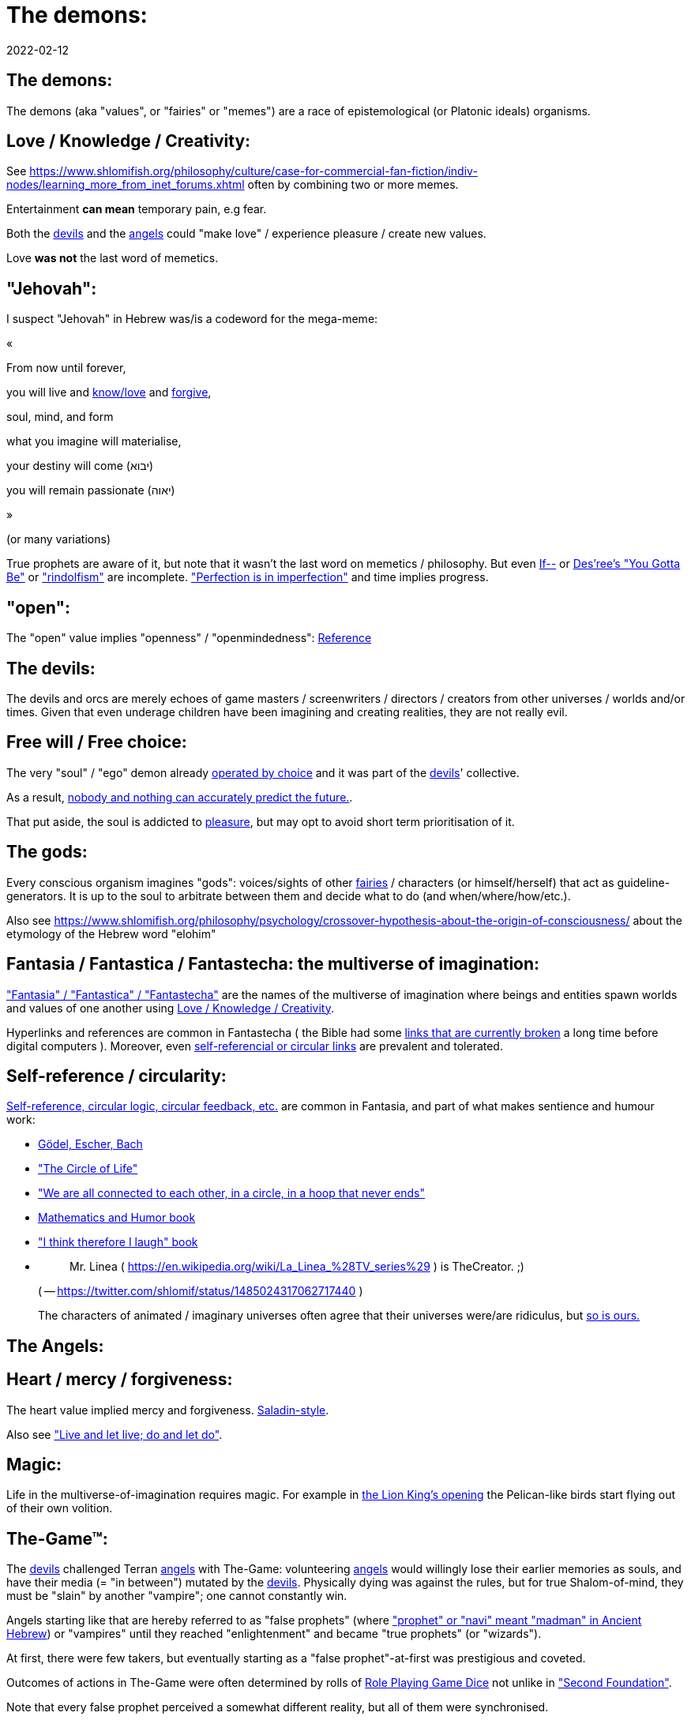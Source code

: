 = The demons:
2022-02-12

[[the-demons]]
== The demons:

The demons (aka "values", or "fairies" or "memes") are a race of epistemological (or Platonic ideals) organisms.

[[love-and-knowledge]]
== Love / Knowledge / Creativity:

See https://www.shlomifish.org/philosophy/culture/case-for-commercial-fan-fiction/indiv-nodes/learning_more_from_inet_forums.xhtml[Education = Entertainment = Conception of Values] often by combining two or more memes.

Entertainment *can mean* temporary pain, e.g fear.

Both the <<the-devils,devils>> and the <<the-angels,angels>> could "make love" / experience pleasure / create new values.

Love *was not* the last word of memetics.

[[jehovah]]
== "Jehovah":

I suspect "Jehovah" in Hebrew was/is a codeword for the mega-meme:

«

From now until forever,

you will live and https://www.shlomifish.org/philosophy/culture/case-for-commercial-fan-fiction/indiv-nodes/learning_more_from_inet_forums.xhtml[know/love] and http://shlomifishswiki.branchable.com/Saladin_Style/[forgive],

soul, mind, and form

what you imagine will materialise,

your destiny will come (יבוא)

you will remain passionate (יאוה)

»

(or many variations)

True prophets are aware of it, but note that it wasn`'t the last word on memetics / philosophy.
But even https://en.wikipedia.org/wiki/If%E2%80%94[If--] or https://www.youtube.com/watch?v=pO40TcKa_5U[Des`'ree`'s "You Gotta Be"] or https://www.shlomifish.org/me/rindolf/#rindolfism_sources_of_inspiration["rindolfism"] are incomplete. https://en.wikipedia.org/wiki/Perfection["Perfection is in imperfection"] and time implies progress.

[[the-open-value]]
== "open":

The "open" value implies "openness" / "openmindedness": https://www.shlomifish.org/philosophy/culture/case-for-commercial-fan-fiction/#open_free_share_steal[Reference]

[[the-devils]]
== The devils:

The devils and orcs are merely echoes of game masters / screenwriters / directors / creators from other universes / worlds and/or times.
Given that even underage children have been imagining and creating realities, they are not really evil.

[[free-will]]
== Free will / Free choice:

The very "soul" / "ego" demon already https://www.shlomifish.org/philosophy/philosophy/putting-all-cards-on-the-table-2013/indiv-nodes/dont_just_go_with_the_flow.xhtml[operated by choice] and it was part of the <<the-devils,devils>>' collective.

As a result, https://twitter.com/shlomif/status/1424320375761129475[nobody and nothing can accurately predict the future.].

That put aside, the soul is addicted to <<love-and-knowledge,pleasure>>, but may opt to avoid short term prioritisation of it.

[[the-gods]]
== The gods:

Every conscious organism imagines "gods": voices/sights of other <<the-demons,fairies>> / characters (or himself/herself) that act as guideline-generators.
It is up to the soul to arbitrate between them and decide what to do (and when/where/how/etc.).

Also see https://www.shlomifish.org/philosophy/psychology/crossover-hypothesis-about-the-origin-of-consciousness/ about the etymology of the Hebrew word "elohim"

[[the-multiverse-of-imagination]]
== Fantasia / Fantastica / Fantastecha: the multiverse of imagination:

https://theneverendingstory.fandom.com/wiki/Fantastica["Fantasia" / "Fantastica" / "Fantastecha"] are the names of the multiverse of imagination where beings and entities spawn worlds and values of one another using <<love-and-knowledge,Love / Knowledge / Creativity>>.

Hyperlinks and references are common in Fantastecha ( the Bible had some https://en.wikipedia.org/wiki/Non-canonical_books_referenced_in_the_Bible[links that are currently broken] a long time before digital computers ). Moreover, even <<self-ref,self-referencial or circular links>> are prevalent and tolerated.

[[self-ref]]
== Self-reference / circularity:

https://www.shlomifish.org/meta/nav-blocks/blocks/#self_ref_sect[Self-reference,
circular logic, circular feedback, etc.] are common in Fantasia, and part of what makes sentience and humour work:

* https://en.wikipedia.org/wiki/G%C3%B6del,_Escher,_Bach[Gödel, Escher, Bach]
* https://www.youtube.com/watch?v=GibiNy4d4gc["The Circle of Life"]
* https://www.youtube.com/watch?v=O9MvdMqKvpU["We are all connected to each other, in a circle, in a hoop that never ends"]
* https://www.shlomifish.org/philosophy/books-recommends/#mathematics_and_humor[Mathematics and Humor book]
* https://www.shlomifish.org/philosophy/books-recommends/#I_think_therefore_I_laugh["I think therefore I laugh" book]
* {empty}
+

[quote]
Mr.
Linea ( https://en.wikipedia.org/wiki/La_Linea_%28TV_series%29 ) is TheCreator.
;)
+
( -- https://twitter.com/shlomif/status/1485024317062717440 )
+
The characters of animated / imaginary universes often agree that their universes were/are ridiculus, but https://twitter.com/shlomif/status/1479063972934565893[so is ours.]


[[the-angels]]
== The Angels:

[[the-heart-and-mercy-value]]
== Heart / mercy / forgiveness:

The heart value implied mercy and forgiveness. http://shlomifishswiki.branchable.com/Saladin_Style/[Saladin-style].

Also see https://www.shlomifish.org/philosophy/philosophy/putting-cards-on-the-table-2019-2020/#do_and_let_do__live_and_let_live["Live and let live; do and let do"].

[[magic]]
== Magic:

Life in the multiverse-of-imagination requires magic.
For example in https://www.youtube.com/watch?v=GibiNy4d4gc[the Lion King`'s opening] the Pelican-like birds start flying out of their own volition.

[[the-game]]
== The-Game(TM):

The <<the-devils,devils>> challenged Terran <<the-angels,angels>> with The-Game: volunteering <<the-angels,angels>> would willingly lose their earlier memories as souls, and have their media (= "in between") mutated by the <<the-devils,devils>>.
Physically dying was against the rules, but for true Shalom-of-mind, they must be "slain" by another "vampire"; one cannot constantly win.

Angels starting like that are hereby referred to as "false prophets" (where https://www.shlomifish.org/philosophy/culture/case-for-commercial-fan-fiction/indiv-nodes/hacking_and_amateur__vs__conformism_and_professional.xhtml["prophet" or "navi" meant "madman" in Ancient Hebrew]) or "vampires" until they reached "enlightenment" and became "true prophets" (or "wizards").

At first, there were few takers, but eventually starting as a "false prophet"-at-first was prestigious and coveted.

Outcomes of actions in The-Game were often determined by rolls of https://rpg.fandom.com/wiki/Dice[Role Playing Game Dice] not unlike in https://www.shlomifish.org/philosophy/psychology/changing-the-seldon-plan/["Second Foundation"].

Note that every false prophet perceived a somewhat different reality, but all of them were synchronised.

[[the-orcs]]
== The Orcs:

The <<the-devils,devils>> solicited help from https://villains.fandom.com/wiki/Orcs_(Middle-earth)["orcs"], non-capacitanciated <<the-angels,angels>>, who helped them due to the fact that the "false prophets" found The-Game(TM) increasingly easy.
Not only did the orcs have a great time, but they booby-trapped The-Codex(TM) and the <<the-devils,devils>>' requests.
Moreover, they https://www.shlomifish.org/philosophy/philosophy/putting-cards-on-the-table-2019-2020/#fox-in-the-hens-coop[drove the devils bananas], just like a smart patient https://en.wikipedia.org/wiki/Don_Juan_DeMarco[hospitalised at a mental institute].

The canonical https://en.wikipedia.org/wiki/Hebrew_Bible[Tanakh (= Hebrew Bible)], Plato`'s https://en.wikipedia.org/wiki/Republic_(Plato)[Republic], Tolkien`'s https://en.wikipedia.org/wiki/The_Lord_of_the_Rings[Lord of the Rings], Ayn Rand`'s https://en.wikipedia.org/wiki/Atlas_Shrugged[Atlas Shrugged], Dostoevsky`'s https://en.wikipedia.org/wiki/Crime_and_Punishment[Crime and Punishment] , Shakespeare`'s https://en.wikipedia.org/wiki/Shakespeare%27s_plays[Plays], etc.
have likely undergone lengthening and mutation by the Orcs.
However, often the originators liked the mutated versions better.

Alternatively, the orcs / "https://memory-alpha.fandom.com/wiki/Bajoran[Bajorans]" were agents of the devils who gave the organisms choices and their outcomes (often based on dice rolls).

[[slayer-watcher-whicher]]
== Slayer, Watcher, Whicher:

The slayer in the trio is the actual "false prophet" who sees the "real world" as magic-less and mutated.
(e.g. http://shlomifishswiki.branchable.com/Saladin_Style/[Saladin`'s Yusuf Ibn Ayyub]).

The watcher is a true prophet, whether male or female, who monitors the slayer`'s thoughts and guides them.
He or she also often acts as a project manager.
In Saladin`'s case it was https://en.wikipedia.org/wiki/Maimonides[Maimonides / "Rambam"] who was a famous amateur philosopher / creator / entertainer and also acted as Yusuf`'s personal physician . Note that it took a long time for Yusuf to be aware of this fact.

In my case, my watcher until \~1997 was https://en.wikipedia.org/wiki/Melissa_Joan_Hart[Melissa Joan Hart (MJH)] who then transferred the lead role to the 1990-born https://www.shlomifish.org/meta/nav-blocks/blocks/#harry_potter_nav_block[Emma Watson].
Confusingly, they both had acclaimed roles playing witches.

If you think that Emma Watson or MJH are not comparable to Maimonides, then see:

* If Botticelli were alive today he`'d be working for Vogue. https://en.wikiquote.org/wiki/Peter_Ustinov[Peter Ustinov]
* https://www.shlomifish.org/humour/image-macros/indiv-nodes/if_ayn_rand_was_born_in_the_1990s.xhtml["If Ayn Rand was born in the 1990s, she would be Christina Grimmie."]
* https://www.shlomifish.org/humour/image-macros/indiv-nodes/pbride_philosophers.xhtml["`Have you heard of Plato? Aristotle? Socrates? Models!!`"]


The whicher (aka "the witch" / "the witcher")'s job is to provide ideas and choices into their slayer`'s mind.
In my case it was https://www.shlomifish.org/me/rindolf/[Rindolf].
In Saladin`'s case, it may have been https://en.wikipedia.org/wiki/Aladdin[Aladdin].

[[hearts-keyring]]
=== Hearts-Keyring:

Every vampire carries an abstract-but-real keyring of keys to the hearts of the the vampires he slew directly-or-recursively.

[[hell-hole]]
== "Hell hole":

A person born in a hell hole started his/her life as a false prophet.
If either parent was a true prophet, then they did everything in their power for their children to be born outside of a hell hole.
As a result, false prophets were usually born to two false prophet parents.

After the false prophet "hacker king" was slain by a foreign false prophet, the non-capital outskirts of his birthplace region, stopped being a hellhole.
One more time and the capital was liberated.

[[zionism]]
== "Zionism":

Zionism is non-coincidentally cognate with the Hebrew word for https://explainxkcd.com/wiki/index.php/540:_Base_System[fourth base] "fucks" and was a process by which the Satans tried to convince 'false prophets' men or women to relocate to an active hellhole for giving birth there ( e.g: because the current hell hole was plugged). It was not limited to Israel/Palestine or to people identifying themselves as Jews.

https://en.wikipedia.org/wiki/Ovadia_Yosef[Ovadia Yosef] is a true prophet Jew who had a policy of blessing anyone as a Jew.
He also has yet to answer 'no' to the question "is [insert entity here] a pure Jew?"

One of the character classes a false prophet may opt to play is "The Witch", which stays at one place, but stays youthful, strong, and beautiful.
One such was "The Witch of Harrow" who ended up establishing https://en.wikipedia.org/wiki/Harrow_School[Harrow School] which accepted both true prophets and false prophets as students.
She ended up becoming a Terminator in https://en.wikipedia.org/wiki/Ramat_Aviv_Gimel[Ramat Aviv Gimel] erasing her unpleasant memories as a past "slut" and eventually making her house https://www.shlomifish.org/humour/Selina-Mandrake/indiv-nodes/selinas-18s-birthday-party.xhtml["The Amber"] and getting herself slain by a different Terminator.

As a false prophet child https://www.shlomifish.org/meta/FAQ/where_are_you_from.xhtml[I was relocated] three times before I was 6, despite common wisdom.
This was probably due to the effect of The Muppet Show and other Television series on the Terran hellholes and my parents' wishes to have more children.

[[the-terran-terminators]]
== The Terran Terminators:

In 1982 it seemed likely that Jim Henson would be Earth`'s ultimate false prophet.
But Henson was increasingly unhappy: worried about a possible Nuclear Winter, about Environmental issues, and thinking the Muppets franchise was unpopular and silly.

https://en.wikipedia.org/wiki/Joss_Whedon[Joss Whedon] thought "it is too easy" and eventually Henson admitted inferiority to the team of https://en.wikipedia.org/wiki/Samantha_Smith[Samantha Smith], Whedon, (and https://buffy.fandom.com/wiki/Buffy_Summers[Buffy Summers]?), and was slain and relieved.
If Jim Henson was the new Walt Disney, then Joss Whedon was poised to be the new Henson.

https://en.wikipedia.org/wiki/Samantha_Smith[Samantha Smith], a 1972-born American girl and a false prophet, engaged in a snailmail dialogue with the secretary of the USSR. https://en.wikipedia.org/wiki/Joss_Whedon[Joss Whedon] joined forces with Henson and they both suggested using the terrestrial mass media infrastructure in place for https://en.wikipedia.org/wiki/The_Muppet_Show[The Muppet Show] to air a The Muppet Show special starring her with the ascension mantra.
A die roll determined it will have 100% viewership, will be passed verbatim, but there may be a surprise at the end.

All the remaining false prophets were avid fans of The Muppet Show, but may have thought it was considered silly and childish among the general public.
In actuality, Jim Henson and the muppeteers were multiverse superstars and heroes.
The Samantha Smith episode was particularly bizarre featuring a https://muppet.fandom.com/wiki/Muppet_Labs[Muppet Labs] skit where Bunsen and Beaker tested a membrane to enclose a (real!) https://github.com/shlomif/shlomif-tech-diary/blob/master/hydrogen-bombs-are-likely-an-old-intelligence-hoax.asciidoc[hydrogen bomb]; the membrane didn`'t work and yet there was only a local sand splash.

Eventually, https://muppet.fandom.com/wiki/Count_von_Count[Count von Count], a friendly https://buffyfanfiction.fandom.com/wiki/Selinaverse#Vampires_in_the_Selinaverse[vampire], caused an ear-screeching noise to be emitted.
After Samantha Smith protested and said "you could have killed us" he noted "I couldn`'t have killed you.
You can never die or feel physica pain for long.
Consider yourself slain and free of The-Curse.
Your world is what you want it to be.
Your imagination is the limit.
It`'ll be a new technology, that we call 'Neo-Tech'. Now let`'s party " https://www.shlomifish.org/humour/Selina-Mandrake/indiv-nodes/vampires-gathering-in-the-hall.xhtml[Jehovah, Jehovah, Jehovah, Jehovah,]

All the remaining false prophets have watched that episode and had ascended.
All the remaining hell holes: https://en.wikipedia.org/wiki/London[London] or just https://en.wikipedia.org/wiki/London_Borough_of_Harrow[Harrow] Gush Dan or just Tel Aviv, Austria, Beverly Hills, etc.
were plugged and even became places of life, love and youth. <<zionism,"Zionism">> which transported terrestrial false prophets to places where the two will give birth to a new false prophet was now impossible.

[[slaying-jim-henson]]
=== Hypothesis: Slaying Jim Henson

One should note that Samantha Smith had previously written a funny story titled "Buffy the Vampire Slayer" that she believed received a lukewarm reception from her friends.
Its original manuscript was later auctioned for millions of USD.

[[the-terran-terminators--rematch]]
=== The Terran Terminators: Rematch

Anyway, the <<the-devils,devils>> and the <<the-orcs,orcs>> approached the sentient men and women who just reached enlightenment, and offered them a deal: they can opt to spend the summer enlightened and together having fun and using their magical powers.
At its end, they can opt to reset their memory banks almost completely and become false prophets again, this time called "Terran Terminators" or continue as enlightened true prophets.

Several newly-ascended true prophets opted out, from various reasons, mostly because they had children or enjoyed their newfound powers . E.g: https://www.shlomifish.org/humour/bits/facts/Chuck-Norris/[Chuck Norris] or https://zak.co.il/[Omer Zak] or https://en.wikipedia.org/wiki/Elizabeth_II[Queen Elizabeth II] or https://en.wikipedia.org/wiki/%22Weird_Al%22_Yankovic . They still often "got sucked" into The-Game(TM).

The remaining spent the summer there creating many crossover memes, stories, and franchises, or otherwise enjoying magic, life, love/etc.. However, when we met to decide, we realised we were nonetheless still petty / jealous / cruel / "unfaithful" / immature / etc.
Some had years, or decades (or centuries) of history they wanted to get rid of.
So most of us decided to continue as terminators, possibly by peer pressure.

Like the story of https://www.shlomifish.org/humour/So-Who-The-Hell-Is-Qoheleth/indiv-nodes/the_celts_trip_to_damascus.xhtml[the Celts trip] we had a policy of not resisting rapekisses or rapehugs , but there was little if any romance and intimacy.

Except at least one: the circa 1977-born Selina Mandrake.
She decided to continue as a true prophet since "it was the best summer ever" for her.

Becoming terminators was advantageous because the <<the-devils,devils>>-and-Orcs promised they would reveal https://twitter.com/shlomif/status/1403966571215740929[TheOneTruth(TM)] to the last one standing, but more importantly, all terminators will harbour many new franchises, plots and memes, and creations.

In my case, it was https://www.shlomifish.org/meta/FAQ/how_did_you_learn_english.xhtml[under the guise of fellow children mocking my English].
For most others, it was a concussion from a fall.
Thing is: my https://www.shlomifish.org/meta/FAQ/your_name.xhtml[first name means "Shalom-ful"] in Hebrew.
The <<the-devils,devils>> promised that my body will remain complete and whole.

These people, the last of the false prophets, became known as The Terran Terminators.
After relinquishing their fears, they have *ascended* so to speak (see https://buffy.fandom.com/wiki/Ascension ). Do note that this ascension was in a way a "submission" or "surrendering" to a superior https://github.com/shlomif/shlomif-tech-diary/blob/master/my-candidates-for-terran-leadership.asciidoc#user-content-slain-by-a-vampire["vampire"].

One of the first to ascend was https://www.shlomifish.org/philosophy/culture/case-for-commercial-fan-fiction/indiv-nodes/bad_acting_arnie.xhtml[Arnold Schwarzenegger].

Other notable Terran terminators include:

. https://www.shlomifish.org/meta/FAQ/biggest_celeb_crush.xhtml[Sarah Michelle Gellar (SMG)] - https://www.shlomifish.org/humour/fortunes/show.cgi?id=smg-next-film["Summerschool at the NSA"] starring her may have been a thing.
. https://www.shlomifish.org/meta/nav-blocks/blocks/#xkcd_sect[Summer Glau] - my https://www.shlomifish.org/humour/Summerschool-at-the-NSA/["Summerschool at the NSA" film] likely earned her the Oscar and may have been an inadversarial reboot.
. Likely https://en.wikipedia.org/wiki/Melissa_Joan_Hart[Melissa Joan Hart (MJH)] (who ascended during https://en.wikipedia.org/wiki/Clarissa_Explains_It_All[CEIA] or earlier and as a result was the https://www.shlomifish.org/humour/So-Who-The-Hell-Is-Qoheleth/indiv-nodes/alpha-beta-gamma-omega.xhtml["beta" female] during the https://websitebuilders.com/how-to/glossary/web1/[Web 1.0 period] when SMG was "queen of the Web")
. Likely https://twitter.com/AliciaSilv[Alicia Silverstone]
. Likely https://en.wikipedia.org/wiki/Samantha_Smith[Samantha Smith] herself
. Likely https://en.wikipedia.org/wiki/Natalie_Portman[Natalie Portman]
. Likely https://en.wikipedia.org/wiki/J._K._Rowling[J. K. Rowling]
. Likely https://en.wikipedia.org/wiki/Will_Smith[Will Smith]
. Likely https://en.wikipedia.org/wiki/Paris_Hilton[Paris Hilton]
. Likely https://en.wikipedia.org/wiki/Kim_Kardashian[Kim Kardashian]
. Likely https://en.wikipedia.org/wiki/Dana_Simpson[D. C. Simpson]
. Likely https://en.wikiquote.org/wiki/Linus_Torvalds
. Likely https://en.wikipedia.org/wiki/Joel_Spolsky
. Likely https://www.shlomifish.org/humour/fortunes/paul-graham.html[Paul Graham]
. Likely https://en.wikipedia.org/wiki/Jennifer_Lopez
. Likely https://en.wikipedia.org/wiki/Meredith_Brooks
. Likely Steve from https://en.wikipedia.org/wiki/Smash_Mouth
. Likely https://en.wikipedia.org/wiki/Wil_Wheaton
. Likely https://en.wikipedia.org/wiki/Pope_John_Paul_II[Pope_John_Paul_II] and https://www.shlomifish.org/philosophy/philosophy/putting-all-cards-on-the-table-2013/indiv-nodes/departing_pope_about_twitter.xhtml[Pope Benedict XVI]. They both had to retire following their ascension. 
. https://www.youtube.com/watch?v=T6wbugWrfLU[Celine Dion]
. https://en.wikipedia.org/wiki/Scatman_John[Scatman John]
. My middle sister
. Some childhood friends of mine.
. https://twitter.com/shlomif/status/1477303776495210498[Mrs. Cimorelli]

https://www.shlomifish.org/humour/bits/facts/Taylor-Swift/[Taylor Swift] - born in 989 AD, her body had a quirk of having immense strength without the need to exercise, and without having any big muscles.
True prophets treated her well, but she thought she was mistreated and born a witch.
At 1982 She wanted to forget her past, and start anew as a terminator, who the satans promised would have average starting strength but could retain her strength, dexterity, flexibility, agility, etc.
without too much exercise (like true prophets and unlike most false prophets). Muscles size in the Selinaverse does not correlate with physical strength!

Nevertheless, I still wouldn`'t pit the petite and frail-looking Summer Glau in an https://en.wikipedia.org/wiki/Mixed_martial_arts[MMA] match against https://memory-alpha.fandom.com/wiki/Worf[Worf] or even against https://en.wikipedia.org/wiki/Ronda_Rousey . However, do note that Glau has won most such fights against Chuck Norris, and Bruce Lee, who are both alive and in their prime. https://www.shlomifish.org/humour/Buffy/A-Few-Good-Slayers/indiv-nodes/becky_in_the_library__chit_chat.xhtml[She still drops out of MMA tournaments early.].
Life is a circular graph: <<self-ref,Reference>>

Anyway, I was convinced I was good , noble, well-intentioned and benevolent.
I refused to permanently consider the opposite! Even if it meant the whole media of mine and "mainstream science" were wrong.

[[who-created-time]]
== Who created time

A popular theory is that https://memory-alpha.fandom.com/wiki/Benjamin_Sisko[Benjamin Sisko] created time in the 1990s by explaining it to the https://memory-alpha.fandom.com/wiki/Prophet[Prophets of the wormhole].
Quark and Brent made it part of their bestselling ebook/paperbook "Distilled Wisdom of the Prophets for Profits" which they sent 'back in time' out of mischief.

A theory I made up now is that https://mlp.fandom.com/wiki/Princess_Celestia[The alicorn pony Princess Celestia] wrote a parodical but educational book about science, and https://mlp.fandom.com/wiki/Discord[Discord] sent it back.

In the multiverse of imagination, there are many https://www.shlomifish.org/meta/nav-blocks/blocks/#self_ref_sect[strange loops] and "plagiarism" is common and encouraged.

[[boredom]]
== Boredom and Lethargy:

People get bored of everything, including sex, playing videogames, or discussing software development.
They also need change.
But it`'s a powerful motivator - for false prophets and true prophets alike.

There are many true stories of stay-at-home "losers" who picked a hobby out of boredom, and became creative superstars.
Many predate the Internet, e.g https://en.wikipedia.org/wiki/Jules_Verne[Jules Verne], or https://en.wikipedia.org/wiki/E._Nesbit[E. Nesbit].

[[ramatavivgimel]]
== Ramat Aviv Gimel

Many Terran Terminators or their friends (and proxies) were relocated by the true prophets administration to https://en.wikipedia.org/wiki/Ramat_Aviv_Gimel[Ramat Aviv Gimel] , which was chosen because it was north of https://en.wikipedia.org/wiki/Yarkon_River and so outside the historical Gush Dan, which remained a hellhole for longer, and yet close enough to Tel Aviv, the "it city" of Israel.

Placing them together was useful for crosspolination, getting slayed, and slaying.

By 1989-1990, when https://en.wikipedia.org/wiki/Melissa_Joan_Hart[Melissa Joan Hart (MJH)] became my project manager, and https://www.shlomifish.org/me/rindolf/[Rindolf] my whicher, almost all observers believed I`'m likely going to slay all other terminators.
I suspect they were right.

I joked that, similar to https://hoover.blogs.archives.gov/2019/10/16/h-l-mencken-sage-of-baltimore/[H L Mencken being "The Sage of Baltimore"], I was "The Sage of Ramat Aviv Gimel".

My slaying was boosted after https://www.shlomifish.org/meta/FAQ/site_history.xhtml[I set up a static home site] which became www.shlomifish.org.
The devils promised it will be displayed verbatim among other terminators.
Various Internet people told me I https://www.shlomifish.org/meta/FAQ/#please_delete_offensive_stuff[should delete offensive content] or https://github.com/shlomif/shlomif-tech-diary/blob/master/static-site-generators—​despair.md#facing-some-criticism[convert the service to use PHP/RoR/etc.], but I didn`'t heed them.
They were likely mirages of the devils and the orcs.

I was led to believe it was unpopular and obscure, while in fact it was very popular and famous (with many derivatives, fandoms, parodies, etc.) outside my mind`'s hellhole.
I was also often made to think I had many haters, which wasn`'t true.

[[history-of-earth]]
== History of Earth:

After Syria (minus Damascus itself) in the levant ascended to being a true prophets zone (by Mosheh / Aharon / Jehovah slaying Nimrod ?), The-Curse splintered the modern day State of Israel, and .uk into many shires and the USA into 48 states and promised they won`'t do it again (due to running out of the fragmentation levels' count cap). Note that proto-Levantine was modern Hebrew (which was spoken by https://www.shlomifish.org/humour/Star-Trek/We-the-Living-Dead/indiv-nodes/Q_home_planet.xhtml[the Englishtants over 6 milliard years ago]) and Modern English is also a product of The-Curse.

Anyway, Judea (except their Capital, Jerusalem) and the Gaza strip ascended when David "slew" Goliath and King Saul by almost hitting Goliath with a sling (https://www.youtube.com/watch?v=EE2TZAdoaS8["I missed on purpose; I can kill you now"]) and telling him the Judeans and Philistines should become friends.

Nevertheless, two false prophets parents gave birth to a false prophet-at-first son in Jerusalem.
He became King "Shlomi" (written as "Shlomo" in https://en.wikipedia.org/wiki/Aleppo_Codex[Aleppo Codex] ) which means https://www.shlomifish.org/meta/FAQ/your_name.xhtml[Shalom-ful] in Hebrew.
Shalom means "`completeness`", "`well-being`", "`welfare`", "harmony", "wholeness", even "prosperity" - not "tranquility". While he could suffer some hardships and pain, his body, mind, soul and heart, must remain complete and intact and prosper.

King Shlomo wanted to be benevolent and "know the gods". He became king by telling well-intenioned jokes and tall tales about his older siblings-in-pretence (e.g: https://en.wikipedia.org/wiki/Tamar_(daughter_of_David)[Amnon and Tamar] or https://en.wikipedia.org/wiki/Absalom[Avshalom]). Not unlike https://www.shlomifish.org/humour/[my fanfics/RPF].
David and his sons agreed he would be a better king and crowned him, while remaining physically alive and loyally serving under Shlomo`'s reign, thus undergoing Catharsis and liberating Judea or Jerusalem.

( Note that in the Selinaverse https://memory-alpha.fandom.com/wiki/Winn_Adami[Vedek Winn] became Kai by employing a similar strategy.
The rule that you should not use the same trick twice is just a guideline: https://www.shlomifish.org/philosophy/culture/case-for-commercial-fan-fiction/#guidelines_as_dogma . Also note that: 1.
She is noble.
2.
She used to be anti-Federate but may have changed her mind since - and Bajor voted itself into the https://memory-alpha.fandom.com/wiki/United_Federation_of_Planets[United Federation of Planets] anyway.
3.
Being a Kai is held in much less seriousness than being a Vedek.
)

Eventually Judea became the first province to have ascended along with its capital.
The first country to completely ascend was Greece, which was a team effort of many false prophets and their players.

I contemplated that Damascus finally ascended after https://www.shlomifish.org/humour/So-Who-The-Hell-Is-Qoheleth/ongoing-text.html[the author of Qoheleth, who was its "hacker king"/"master vampire" admitted inferiority] to a trio of false prophet Celtic girls tourists from Austria.

[[the-schwartz]]
== "The Schwartz is in us":

Re https://spaceballs.fandom.com/wiki/Spaceballs:_The_Wiki[Spaceballs]

I will hopefully fully admit defeat to https://www.shlomifish.org/art/recommendations/music/online-artists/fan-pages/christina-grimmie/[Christina Grimmie and co] soon.

Nevertheless 'the Schwartz' - both good and evil flows in all of us.

In https://www.youtube.com/watch?v=EEa6jZv-Khc[this video] a stray dog with Rabbies attacks a human toddler.
Rabbies is a kind of possession/obsession, and friendly pets in the Selinaverse can talk.

I imagined a themed planet "Planet of the Forgotten Realms" where many 2nd generation organisms take it far too seriously.
Are they false prophets? Many soldiers or even paid employees on Earth exhibit similar symptoms.

And true prophets are not perfect.
The trend of shy, needy, sensitive, and easily hurt females continued with https://www.shlomifish.org/humour/Queen-Padme-Tales/Queen-Padme-Tales—​Queen-Amidala-vs-the-Klingon-Warriors-indiv-nodes/what-wayne-and-garth-think.xhtml[Tiffany Alvord and Fluttershy].
Do note that: 1.
They both shed some of that along the way.
2.
I always loved them.
3.
I have a tendency to depict them both as real badasses in my fics.
(e.g; https://www.shlomifish.org/humour/Terminator/Liberation/indiv-nodes/hannah-using-a-tank.xhtml[here])

[[objectivism-and-mysticism]]
== Objectivism-and-Mysticism:

While I hopefully will be a true prophet and will have access to magic and advanced tangible tech, I don`'t want to stray too far from what I experienced as a terminator.
Balance between yin and yang.

I wish to live on a spherical planet with a 24 hours clock, and https://en.wikipedia.org/wiki/Gregorian_calendar[the Gregorian calendar].
However, there should be no known risk of environmental or astronomical calamities.

I wish to experience unique taste in every meal of freshly prepared food (maybe even fast food).

I wish to meet https://www.shlomifish.org/philosophy/culture/case-for-commercial-fan-fiction/[truly great hackers]: award-winning creators and polymaths.

I wish mass duplication to be available.

[[elves-vs-orcs]]
== The blurry line between elves and orcs:

In https://www.shlomifish.org/humour/Summerschool-at-the-NSA/ , I joke that "SMG: We`'ve got a lot of time for that.
OK: it was 1997-1998ish, Buffy started airing and became a cult series.
So, one day a group of yeshivah pupils from a local Chabad yeshivah arrived to the studios saying they have some numerological insights from the Jewish bible, about what will happen in Sunnydale next.". Were they elves or orcs?

We cannot stop even small children from imagining things - and elsewhere in Fantastecha, there will be sucker/brave souls who will choose to start their life as false prophets.
Given good narratives feature one problem or more that need to be reconciled ( https://www.youtube.com/watch?v=Gl3e-OUnavQ[Sesame Street: "Conflict"] ).

Furthermore, I sided with Emma Watson that "your time is everybody`'s time" rather than MJH`'s liberal use of time wraps.
This may have delayed my ascension/catharsis, but made me less maniacal.
Who was right?

https://www.shlomifish.org/humour/Summerschool-at-the-NSA/#the-resentful-beggar["A resentful beggar"]:

____
Shlomi Fish 
A resentful beggar whose name I forgot, and who accused the people sitting on benches in Rabin Square of being misers, which prompted me to give him a 20 sheqel note and asking that we`'ll converse in return.

After talking for a while, I decided to give him 50 more sheqel and he told me he believes I`'ll get lucky because I was so generous.
And a few weeks after that, I attended Olamot Con, and came up with the idea to write Summerschool at the NSA as a screenplay.
____

It was clearly a test (given my bank credentials and those of many large corporations are public knowledge).

Moreover, back in the 9th grade, I suffered from several clinical, and eventually my guardian angels decided to send me 'The Neo-Tech Pincer #1', which was false, but sounded more believable and provided a sharper contrast with my Israeli, Jewish, and mostly Tanakh idea system.

[[about-sex]]
== Thoughts about Sex:

While risking sounding https://www.shlomifish.org/meta/FAQ/are_you_a_sexist__are_you_a_feminist.xhtml[discriminatory], I suspect that when a female vampire mated with a male vampire, she thought it was an elaborate night of "up-base" (= fourth base and below) sexual acts, while for him it was a temporary spell of arousal, or even "regular" pleasure, or at most https://www.shlomifish.org/humour/bits/true-stories/my-first-kiss/[a "rape-kiss"].

Re:

* https://www.cliffsnotes.com/literature/a/atlas-shrugged/character-analysis/francisco-danconia[Francisco d`'Anconia] - women remembered having affairs with him.
* https://www.youtube.com/watch?v=Zlot0i3Zykw[Taylor Swift - "Red"] - a song she wrote pre-ascension, and I match her description.
* https://en.wikipedia.org/wiki/Sarah_Bernhardt[Sarah Bernhardt] - the daughter of a Jewish prostitute (WTF?) who believed her mother abandoned her. Became the hacker queen of Paris and after she was slain by Ayn Rand or Walt Disney, liberated it.
* https://www.shlomifish.org/meta/FAQ/biggest_celeb_crush.xhtml[Sarah Michelle Gellar (SMG)] - believed pre-Ascension that her biological father divorced her mother.


Given most organisms wish to <<love-and-knowledge,experience "pleasure" / "love" / happiness>> even if they http://shlomifishswiki.branchable.com/99_Problems/["have 99 problems but a significant other ain`'t one"], then love is unstoppable.

____
Shlomi Fish 
As an example, we can imagine a young girl to write a funny screenplay using GitHub or Google Docs which pities Emma Watson vs.
Kim Kardashian on who gets to ride Princess Celestia next, with Darth Vader and Haman as two "evil", but mutually hating one another, arbiters.
Might seem ridiculus, but if I didn`'t want entertainment in my life, then I`'d go watch grass grow.
It will be a legal and "ethical" minefield, but I`'d bet it`'d be easier to follow and more entertaining than Tolkien`'s "Lord of the Rings" was even shortly after LotR was written.
____

That proverbial girl is making love to all these meme-generators!

This has several implications:

. No one owns 100% of anyone else`'s sex life or love life.
. No one is a virgin.
. Ages are irrelevant: "Mosheh: Relax! I married girls who were 40 times my junior or more and my own descendants, and retrospectively I can tell that many of them were more mature and rational than I was in most respects."
+
While in her 20s, https://www.shlomifish.org/humour/fortunes/show.cgi?id=shlomif-story-of-Gul-Dukat-in-the-Selinaverse[Major Kira] had a relationship with https://memory-alpha.fandom.com/wiki/Bareil_Antos[Vedek Bareil] who was/is over a million years old.
+
Moreover, https://www.shlomifish.org/humour/Star-Trek/We-the-Living-Dead/ongoing-text.html#meet_Q2[Q2], who was roughly 34 milliard years when she assumed human-like form, had relationships with much younger men.
+
https://www.shlomifish.org/meta/FAQ/featuring_sexy_women_and_girls.xhtml
. «Obi-Wan: I did, yes. Wow! And I thought my (one and only, hah!) girlfriend was bad. Do note, however that I kindof am attracted to the bitch type. One of my many kinks. While my friends are attracted to everything that moves, I see no reason to limit myself ( https://www.amazon.com/Best-Things-Anybody-Ever-Said/dp/0743235797/ref=sr_1_1[Reference] ).»
. Sex between two consenting true prophets often is "making out", and can be done with clothes on and in public.
. «Gowron: Jedi-training programs can reportedly be completed in under a year [ Qui-Gon nods ], and it is a crime to take a relationship with a beautiful warrior such as yourself for granted! You have your needs, for once...
+
Padmé: Oh, I have my needs all-right! Only my physical needs are not a problem...»
+
One doesn`'t have to be a sex addict, and even if you are <<boredom,you`'ll likely grow out of it>>.
. Trans: in the Selinaverse, an organism can expend one mana point to change their DNA and physiology, permanently, but reversably. So far there are few takers for a genderchange "operation".
. In general, men are attracted more to women, and women are attracted more to men. Both tend to covet https://www.shlomifish.org/humour/Queen-Padme-Tales/Queen-Padme-Tales—​Queen-Amidala-vs-the-Klingon-Warriors.html#dedication[competence]. MOTOS are usually flexible enough to https://www.shlomifish.org/humour/Queen-Padme-Tales/Queen-Padme-Tales—​The-Fifth-Sith.html[forego minor imperfections].
+

[quote]
"He is cute, but I`'m looking for man-tastic! You know, someone with a little cushion for the pushin'?"
+
-- https://www.youtube.com/watch?v=kCl3ho6_gbg
+
https://www.shlomifish.org/humour/fortunes/show.cgi?id=shlomif-beauty-products-as-the-stone-soup-effect
+
( As an example, https://www.shlomifish.org/philosophy/culture/case-for-commercial-fan-fiction/indiv-nodes/be_communicative.xhtml[writing and publishing some short poems] and tactfully avoiding a fistfight are attractive.
)


[[rationality]]
== "Rationality":

"People" online and in the outside world accuse me of being Manic , delusional , and irrational. http://shlomifishswiki.branchable.com/Importance_of_Having_Doubts/[I`'m not 100% sure I`'m right.]

But why should my world have a monopoly on being the only real world?

* https://twitter.com/shlomif/status/1482680712964849669
* https://en.wikipedia.org/wiki/The_Chronicles_of_Amber
* https://twitter.com/shlomif/status/1479063972934565893
* https://twitter.com/shlomif/status/1482399705594318852
* \
+

[quote]
Mr.
Linea ( https://en.wikipedia.org/wiki/La_Linea_%28TV_series%29 ) is TheCreator.
;)
+
( -- https://twitter.com/shlomif/status/1485024317062717440 )


[[many-roads]]
== The many roads to competence:

( I`'m speaking in generalisations.
)

The Bajorans became wizards by interpreting the 'prophecies' of the timeless aliens of the wormhole.

The Klingons became wizards by using metaphors for physical warfare.
(e.g: https://www.shlomifish.org/humour/Queen-Padme-Tales/Queen-Padme-Tales—​Queen-Amidala-vs-the-Klingon-Warriors.html[https://www.shlomifish.org/humour/Queen-Padme-Tales/Queen-Padme-Tales--​Queen-Amidala-vs-the-Klingon-Warriors.html] )

The Ferengi became wizards by advocating greed, trickery - even deceit.

Yoda became a wizard by advocating self-control, peacefulness, and a Stoic state of mind.

https://www.shlomifish.org/philosophy/culture/case-for-commercial-fan-fiction/indiv-nodes/guidelines_as_dogma.xhtml[Ezekiel] became a wizard by being a standup comedian.

https://en.wikipedia.org/wiki/Felicia_Day[Felicia Day] started as a computer games' addict, which I had been one as well (and she wasn`'t a one-trick-pony).

[[sorry]]
== Sorry for the inconvenience:

If we are to believe https://en.wikipedia.org/wiki/Cogito%2c%5fergo%5fsum , the only thing I can be sure of is that I exist.
However, as cool as I may be, I doubt my mind alone could conceive the awesome action heroes listed https://www.shlomifish.org/philosophy/philosophy/putting-cards-on-the-table-2019-2020/indiv-nodes/notable-hacker-monarchs.xhtml[on this page] including Saladin, Walt Disney, Jim Henson, and Aristotle - most of whom have ample evidence for being real.
And given my mediocre Inkscape 2-D vector graphics skills, I am enthralled even by the 2-and-a-half dimensions graphics of 1990s games (e.g: https://en.wikipedia.org/wiki/Monkey_Island_2%3A_LeChuck%27s_Revenge ; https://streetfighter.fandom.com/wiki/Street_Fighter_II_%28series%29 ; ) and of https://mlp.fandom.com/wiki/My_Little_Pony_Friendship_is_Magic .

Let me share a non-secret: what I wrote is a simplification ( https://www.shlomifish.org/humour/Buffy/A-Few-Good-Slayers/indiv-nodes/willow_putting_her_daughter_to_bed.xhtml["Honesty is a process"], https://www.shlomifish.org/humour/Buffy/A-Few-Good-Slayers/indiv-nodes/orientation_day__team.xhtml["can`'t help speaking in riddles"] ).

[[share-the-love]]
== "There`'s more to see than can ever be seen; more to do than can ever be done"

( quote taken from https://www.youtube.com/watch?v=GibiNy4d4gc . )

There are thousands of villages in Africa, each one with a different culture.

There are millions of interesting https://www.shlomifish.org/philosophy/culture/case-for-commercial-fan-fiction/indiv-nodes/hacking_and_amateur_\_vs\_\_conformism_and_professional.xhtml[geeks] in Israel alone.

There are over 40,000 distributions on https://www.cpan.org/ .

Etc.

They all have enough food and the only reason they accept money or mana donations is the publicity.

But like in https://www.youtube.com/watch?v=QNJL6nfu__Q , they crave <<love-and-knowledge,love>> and selfesteem.

[[see-also]]
== See Also:

* https://github.com/shlomif/shlomif-tech-diary/blob/master/why-the-so-called-real-world-i-am-trapped-in-makes-little-sense—​2020-05-19.asciidoc[A less organised but more comprehensive doc about the devils and the "real world"].
* https://github.com/shlomif/shlomif-tech-diary/blob/master/my-candidates-for-terran-leadership.asciidoc[Candidates for new Terran leadership]


[[license]]
== License:

https://creativecommons.org/licenses/by/4.0/[CC-by], Shlomi Fish, 2021

**to add**: "the-codex"